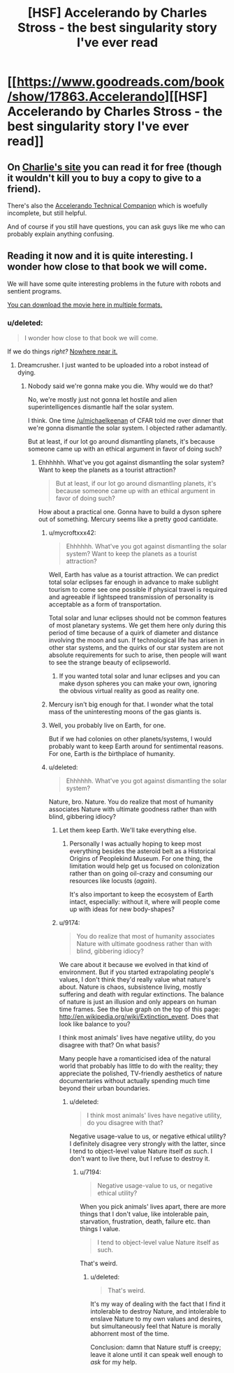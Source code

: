 #+TITLE: [HSF] Accelerando by Charles Stross - the best singularity story I've ever read

* [[https://www.goodreads.com/book/show/17863.Accelerando][[HSF] Accelerando by Charles Stross - the best singularity story I've ever read]]
:PROPERTIES:
:Author: PeridexisErrant
:Score: 17
:DateUnix: 1399725636.0
:DateShort: 2014-May-10
:END:

** On [[http://www.antipope.org/charlie/blog-static/fiction/accelerando/accelerando-intro.html][Charlie's site]] you can read it for free (though it wouldn't kill you to buy a copy to give to a friend).

There's also the [[http://en.wikibooks.org/wiki/Accelerando_Technical_Companion][Accelerando Technical Companion]] which is woefully incomplete, but still helpful.

And of course if you still have questions, you can ask guys like me who can probably explain anything confusing.
:PROPERTIES:
:Author: ansible
:Score: 5
:DateUnix: 1399735460.0
:DateShort: 2014-May-10
:END:


** Reading it now and it is quite interesting. I wonder how close to that book we will come.

We will have some quite interesting problems in the future with robots and sentient programs.

[[http://www.jus.uio.no/sisu/accelerando.charles_stross/sisu_manifest.html][You can download the movie here in multiple formats.]]
:PROPERTIES:
:Author: Zahz
:Score: 1
:DateUnix: 1399730055.0
:DateShort: 2014-May-10
:END:

*** u/deleted:
#+begin_quote
  I wonder how close to that book we will come.
#+end_quote

If we do things /right?/ [[http://www.antipope.org/charlie/blog-static/2011/06/reality-check-1.html][Nowhere near it.]]
:PROPERTIES:
:Score: 3
:DateUnix: 1399754274.0
:DateShort: 2014-May-11
:END:

**** Dreamcrusher. I just wanted to be uploaded into a robot instead of dying.
:PROPERTIES:
:Author: Zahz
:Score: 2
:DateUnix: 1399761382.0
:DateShort: 2014-May-11
:END:

***** Nobody said we're gonna make you die. Why would we do that?

No, we're mostly just not gonna let hostile and alien superintelligences dismantle half the solar system.

I think. One time [[/u/michaelkeenan]] of CFAR told me over dinner that we're gonna dismantle the solar system. I objected rather adamantly.

But at least, if our lot go around dismantling planets, it's because someone came up with an ethical argument in favor of doing such?
:PROPERTIES:
:Score: 5
:DateUnix: 1399762601.0
:DateShort: 2014-May-11
:END:

****** Ehhhhhh. What've you got against dismantling the solar system? Want to keep the planets as a tourist attraction?

#+begin_quote
  But at least, if our lot go around dismantling planets, it's because someone came up with an ethical argument in favor of doing such?
#+end_quote

How about a practical one. Gonna have to build a dyson sphere out of something. Mercury seems like a pretty good cantidate.
:PROPERTIES:
:Score: 3
:DateUnix: 1399765542.0
:DateShort: 2014-May-11
:END:

******* u/mycroftxxx42:
#+begin_quote
  Ehhhhhh. What've you got against dismantling the solar system? Want to keep the planets as a tourist attraction?
#+end_quote

Well, Earth has value as a tourist attraction. We can predict total solar eclipses far enough in advance to make sublight tourism to come see one possible if physical travel is required and agreeable if lightspeed transmission of personality is acceptable as a form of transportation.

Total solar and lunar eclipses should not be common features of most planetary systems. We get them here only during this period of time because of a quirk of diameter and distance involving the moon and sun. If technological life has arisen in other star systems, and the quirks of our star system are not absolute requirements for such to arise, then people will want to see the strange beauty of eclipseworld.
:PROPERTIES:
:Author: mycroftxxx42
:Score: 6
:DateUnix: 1399796116.0
:DateShort: 2014-May-11
:END:

******** If you wanted total solar and lunar eclipses and you can make dyson spheres you can make your own, ignoring the obvious virtual reality as good as reality one.
:PROPERTIES:
:Author: RMcD94
:Score: 0
:DateUnix: 1399825049.0
:DateShort: 2014-May-11
:END:


******* Mercury isn't big enough for that. I wonder what the total mass of the uninteresting moons of the gas giants is.
:PROPERTIES:
:Author: Taygetea
:Score: 1
:DateUnix: 1399773107.0
:DateShort: 2014-May-11
:END:


******* Well, you probably live on Earth, for one.

But if we had colonies on other planets/systems, I would probably want to keep Earth around for sentimental reasons. For one, Earth is /the/ birthplace of humanity.
:PROPERTIES:
:Author: JosephLeee
:Score: 1
:DateUnix: 1399893383.0
:DateShort: 2014-May-12
:END:


******* u/deleted:
#+begin_quote
  Ehhhhhh. What've you got against dismantling the solar system?
#+end_quote

Nature, bro. Nature. You do realize that most of humanity associates Nature with ultimate goodness rather than with blind, gibbering idiocy?
:PROPERTIES:
:Score: 1
:DateUnix: 1399783336.0
:DateShort: 2014-May-11
:END:

******** Let them keep Earth. We'll take everything else.
:PROPERTIES:
:Author: Taygetea
:Score: 2
:DateUnix: 1399788172.0
:DateShort: 2014-May-11
:END:

********* Personally I was actually hoping to keep most everything besides the asteroid belt as a Historical Origins of Peoplekind Museum. For one thing, the limitation would help get us focused on colonization rather than on going oil-crazy and consuming our resources like locusts (/again/).

It's also important to keep the ecosystem of Earth intact, especially: without it, where will people come up with ideas for new body-shapes?
:PROPERTIES:
:Score: 5
:DateUnix: 1399790032.0
:DateShort: 2014-May-11
:END:


******** u/9174:
#+begin_quote
  You do realize that most of humanity associates Nature with ultimate goodness rather than with blind, gibbering idiocy?
#+end_quote

We care about it because we evolved in that kind of environment. But if you started extrapolating people's values, I don't think they'd really value what nature's about. Nature is chaos, subsistence living, mostly suffering and death with regular extinctions. The balance of nature is just an illusion and only appears on human time frames. See the blue graph on the top of this page: [[http://en.wikipedia.org/wiki/Extinction_event]]. Does that look like balance to you?

I think most animals' lives have negative utility, do you disagree with that? On what basis?

Many people have a romanticised idea of the natural world that probably has little to do with the reality; they appreciate the polished, TV-friendly aesthetics of nature documentaries without actually spending much time beyond their urban boundaries.
:PROPERTIES:
:Author: 9174
:Score: 1
:DateUnix: 1399994718.0
:DateShort: 2014-May-13
:END:

********* u/deleted:
#+begin_quote
  I think most animals' lives have negative utility, do you disagree with that?
#+end_quote

Negative usage-value to us, or negative ethical utility? I definitely disagree very strongly with the latter, since I tend to object-level value Nature itself /as such/. I don't want to live there, but I refuse to destroy it.
:PROPERTIES:
:Score: 2
:DateUnix: 1400085225.0
:DateShort: 2014-May-14
:END:

********** u/7194:
#+begin_quote
  Negative usage-value to us, or negative ethical utility?
#+end_quote

When you pick animals' lives apart, there are more things that I don't value, like intolerable pain, starvation, frustration, death, failure etc. than things I value.

#+begin_quote
  I tend to object-level value Nature itself as such.
#+end_quote

That's weird.
:PROPERTIES:
:Author: 7194
:Score: 2
:DateUnix: 1400096420.0
:DateShort: 2014-May-15
:END:

*********** u/deleted:
#+begin_quote
  That's weird.
#+end_quote

It's my way of dealing with the fact that I find it intolerable to destroy Nature, and intolerable to enslave Nature to my own values and desires, but simultaneously feel that Nature is morally abhorrent most of the time.

Conclusion: damn that Nature stuff is creepy; leave it alone until it can speak well enough to /ask/ for my help.
:PROPERTIES:
:Score: 2
:DateUnix: 1400097263.0
:DateShort: 2014-May-15
:END:

